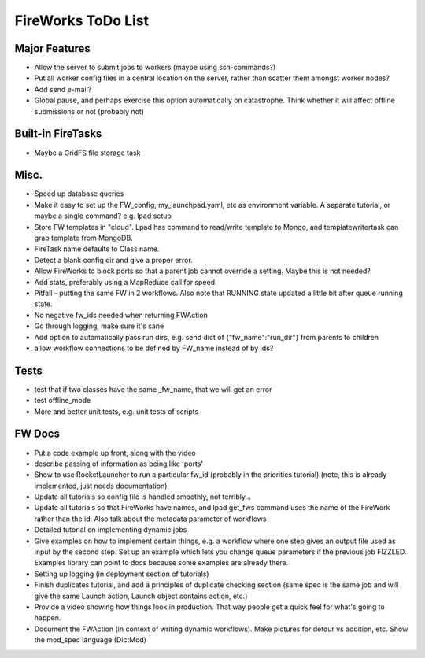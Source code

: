 ===================
FireWorks ToDo List
===================

Major Features
==============

* Allow the server to submit jobs to workers (maybe using ssh-commands?)

* Put all worker config files in a central location on the server, rather than scatter them amongst worker nodes?

* Add send e-mail?

* Global pause, and perhaps exercise this option automatically on catastrophe. Think whether it will affect offline submissions or not (probably not)

Built-in FireTasks
==================

* Maybe a GridFS file storage task

Misc.
=====

* Speed up database queries

* Make it easy to set up the FW_config, my_launchpad.yaml, etc as environment variable. A separate tutorial, or maybe a single command? e.g. lpad setup

* Store FW templates in "cloud". Lpad has command to read/write template to Mongo, and templatewritertask can grab template from MongoDB.

* FireTask name defaults to Class name.

* Detect a blank config dir and give a proper error.

* Allow FireWorks to block ports so that a parent job cannot override a setting. Maybe this is not needed?

* Add stats, preferably using a MapReduce call for speed

* Pitfall - putting the same FW in 2 workflows. Also note that RUNNING state updated a little bit after queue running state.

* No negative fw_ids needed when returning FWAction

* Go through logging, make sure it's sane

* Add option to automatically pass run dirs, e.g. send dict of {"fw_name":"run_dir"} from parents to children

* allow workflow connections to be defined by FW_name instead of by ids?

Tests
=====

* test that if two classes have the same _fw_name, that we will get an error

* test offline_mode

* More and better unit tests, e.g. unit tests of scripts

FW Docs
=======

* Put a code example up front, along with the video

* describe passing of information as being like 'ports'

* Show to use RocketLauncher to run a particular fw_id (probably in the priorities tutorial) (note, this is already implemented, just needs documentation)

* Update all tutorials so config file is handled smoothly, not terribly...

* Update all tutorials so that FireWorks have names, and lpad get_fws command uses the name of the FireWork rather than the id. Also talk about the metadata parameter of workflows

* Detailed tutorial on implementing dynamic jobs

* Give examples on how to implement certain things, e.g. a workflow where one step gives an output file used as input by the second step. Set up an example which lets you change queue parameters if the previous job FIZZLED. Examples library can point to docs because some examples are already there.

* Setting up logging (in deployment section of tutorials)

* Finish duplicates tutorial, and add a principles of duplicate checking section (same spec is the same job and will give the same Launch action, Launch object contains action, etc.)

* Provide a video showing how things look in production. That way people get a quick feel for what's going to happen.

* Document the FWAction (in context of writing dynamic workflows). Make pictures for detour vs addition, etc. Show the mod_spec language (DictMod)
